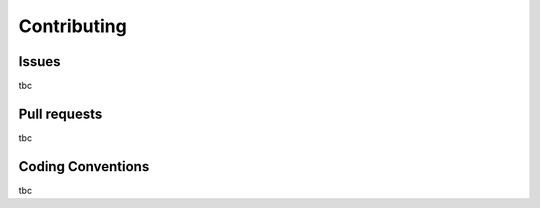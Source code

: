 ============
Contributing
============

Issues
------

tbc

Pull requests
-------------

tbc

Coding Conventions
------------------

tbc
